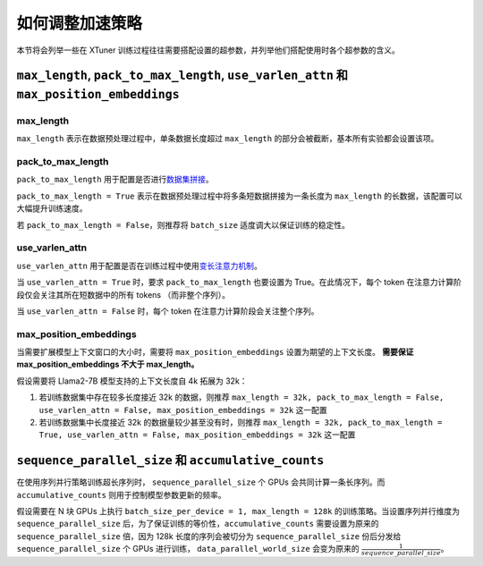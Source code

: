.. _hyper_parameters:

如何调整加速策略
=====================

本节将会列举一些在 XTuner 训练过程往往需要搭配设置的超参数，并列举他们搭配使用时各个超参数的含义。

``max_length``, ``pack_to_max_length``, ``use_varlen_attn`` 和 ``max_position_embeddings``
----------------------

max_length
^^^^^^^^^^^^^^^^^^^

``max_length`` 表示在数据预处理过程中，单条数据长度超过 ``max_length`` 的部分会被截断，基本所有实验都会设置该项。

pack_to_max_length
^^^^^^^^^^^^^^^^^^^^^

``pack_to_max_length`` 用于配置是否进行\ `数据集拼接 <pack_to_max_length.html>`__\ 。

``pack_to_max_length = True`` 表示在数据预处理过程中将多条短数据拼接为一条长度为 ``max_length`` 的长数据，该配置可以大幅提升训练速度。

若 ``pack_to_max_length = False``，则推荐将 ``batch_size`` 适度调大以保证训练的稳定性。

use_varlen_attn
^^^^^^^^^^^^^^^^^^^^^

``use_varlen_attn`` 用于配置是否在训练过程中使用\ `变长注意力机制 <varlen_flash_attn.html>`__\ 。

当 ``use_varlen_attn = True`` 时，要求 ``pack_to_max_length`` 也要设置为 True。在此情况下，每个 token 在注意力计算阶段仅会关注其所在短数据中的所有 tokens （而非整个序列）。

当 ``use_varlen_attn = False`` 时，每个 token 在注意力计算阶段会关注整个序列。

max_position_embeddings
^^^^^^^^^^^^^^^^^^^^^

当需要扩展模型上下文窗口的大小时，需要将 ``max_position_embeddings`` 设置为期望的上下文长度。 **需要保证 max_position_embeddings 不大于 max_length。**\

假设需要将 Llama2-7B 模型支持的上下文长度自 4k 拓展为 32k：

1. 若训练数据集中存在较多长度接近 32k 的数据，则推荐 ``max_length = 32k, pack_to_max_length = False, use_varlen_attn = False, max_position_embeddings = 32k`` 这一配置
2. 若训练数据集中长度接近 32k 的数据量较少甚至没有时，则推荐 ``max_length = 32k, pack_to_max_length = True, use_varlen_attn = False, max_position_embeddings = 32k`` 这一配置

``sequence_parallel_size`` 和 ``accumulative_counts``
----------------------

在使用序列并行策略训练超长序列时， ``sequence_parallel_size`` 个 GPUs 会共同计算一条长序列。而 ``accumulative_counts`` 则用于控制模型参数更新的频率。

假设需要在 N 块 GPUs 上执行 ``batch_size_per_device = 1, max_length = 128k`` 的训练策略。当设置序列并行维度为 ``sequence_parallel_size`` 后，为了保证训练的等价性，``accumulative_counts`` 需要设置为原来的 ``sequence_parallel_size`` 倍，因为 128k 长度的序列会被切分为 ``sequence_parallel_size`` 份后分发给 ``sequence_parallel_size`` 个 GPUs 进行训练， ``data_parallel_world_size`` 会变为原来的 :math:`\frac{1}{sequence\_parallel\_size}`。
